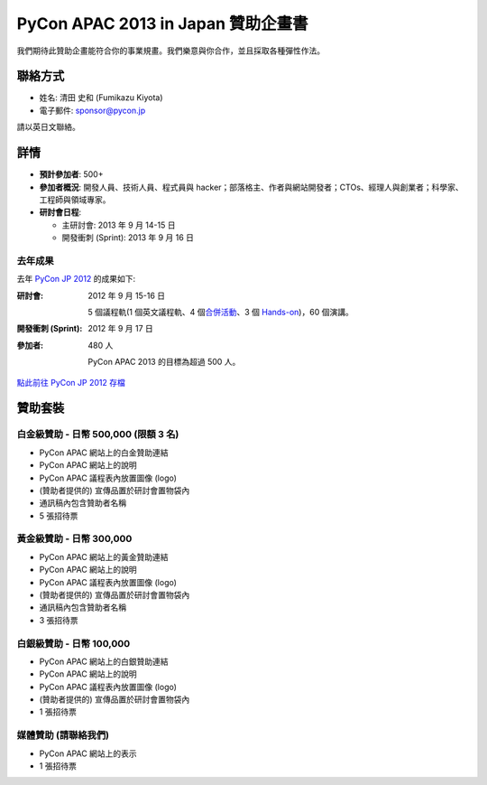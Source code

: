 =================================================
 PyCon APAC 2013 in Japan 贊助企畫書
=================================================
我們期待此贊助企畫能符合你的事業規畫。我們樂意與你合作，並且採取各種彈性作法。


聯絡方式
========
- 姓名: 清田 史和 (Fumikazu Kiyota)
- 電子郵件: sponsor@pycon.jp

請以英日文聯絡。


詳情
=======
- **預計參加者**: 500+
- **參加者概況**: 開發人員、技術人員、程式員與 hacker；部落格主、作者與網站開發者；CTOs、經理人與創業者；科學家、工程師與領域專家。
- **研討會日程**:

  - 主研討會: 2013 年 9 月 14-15 日
  - 開發衝刺 (Sprint): 2013 年 9 月 16 日

去年成果
-----------------------

去年 `PyCon JP 2012 <http://2012.pycon.jp/en/>`_ 的成果如下:

:研討會: 2012 年 9 月 15-16 日

  5 個議程軌(1 個英文議程軌、4 個\ `合併活動 <http://2012.pycon.jp/en/program/joint.html>`_\ 、3 個 `Hands-on <http://2012.pycon.jp/en/program/handson.html>`_)，60 個演講。
:開發衝刺 (Sprint): 2012 年 9 月 17 日
:參加者: 480 人

  PyCon APAC 2013 的目標為超過 500 人。

`點此前往 PyCon JP 2012 存檔 <http://2012.pycon.jp/en/reports/index.html>`_


贊助套裝
====================

白金級贊助 - 日幣 500,000 (限額 3 名) 
-----------------------------------------------------
- PyCon APAC 網站上的白金贊助連結
- PyCon APAC 網站上的說明
- PyCon APAC 議程表內放置圖像 (logo)
- (贊助者提供的) 宣傳品置於研討會置物袋內
- 通訊稿內包含贊助者名稱
- 5 張招待票


黃金級贊助 - 日幣 300,000
-------------------------------------
- PyCon APAC 網站上的黃金贊助連結
- PyCon APAC 網站上的說明
- PyCon APAC 議程表內放置圖像 (logo)
- (贊助者提供的) 宣傳品置於研討會置物袋內
- 通訊稿內包含贊助者名稱
- 3 張招待票


白銀級贊助 - 日幣 100,000
---------------------------------------
- PyCon APAC 網站上的白銀贊助連結
- PyCon APAC 網站上的說明
- PyCon APAC 議程表內放置圖像 (logo)
- (贊助者提供的) 宣傳品置於研討會置物袋內
- 1 張招待票


媒體贊助 (請聯絡我們)
-------------------------------------
- PyCon APAC 網站上的表示
- 1 張招待票
